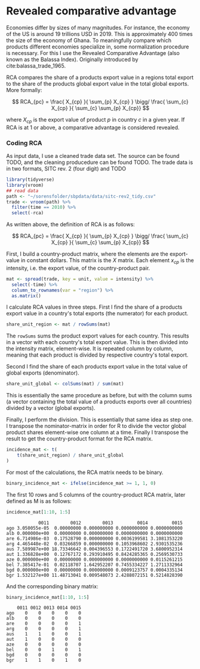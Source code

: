 * Revealed comparative advantage
    :PROPERTIES:
    :header-args:R: :session rca :exports code :tangle ../scripts/rca.R :results silent
    :END:

 Economies differ by sizes of many magnitudes. For instance, the economy of the US is around 19 trillions USD in 2019. This is approximately 400 times the size of the economy of Ghana. To meaningfully compare which products different economies specialize in, some normalization procedure is necessary. For this I use the Revealed Comparative Advantage (also known as the Balassa Index). Originally introduced by cite:balassa_trade_1965.

RCA compares the share of a products export value in a regions total export to the share of the products global export value in the total global exports. More formally:

 $$ RCA_{pc} = \frac{ X_{cp} }{ \sum_{p} X_{cp} } \bigg/ \frac{ \sum_{c} X_{cp} }{ \sum_{c} \sum_{p} X_{cp}} $$

where $X_{cp}$ is the export value of product $p$ in country $c$ in a given year. If RCA is at 1 or above, a comparative advantage is considered revealed.

*** Coding RCA
As input data, I use a cleaned trade data set. The source can be found TODO, and the cleaning producedure can be found TODO. The trade data is in two formats, SITC rev. 2 (four digit) and TODO

    #+begin_src R 
      library(tidyverse)
      library(vroom)
      ## read data
      path <- "~/sorensfolder/sbpdata/data/sitc-rev2_tidy.csv"
      trade <- vroom(path) %>%
        filter(time == 2010) %>%
        select(-rca)
    #+end_src

 As written above, the definition of RCA is as follows: 

 $$ RCA_{pc} = \frac{ X_{cp} }{ \sum_{p} X_{cp} } \bigg/ \frac{ \sum_{c} X_{cp} }{ \sum_{c} \sum_{p} X_{cp}} $$

 First, I build a country-product matrix, where the elements are the export-value in constant dollars. This matrix is the $X$ matrix. Each element $x_{cp}$ is the intensity, i.e. the export value, of the country-product pair.

    #+begin_src R 
      mat <- spread(trade, key = unit, value = intensity) %>%
        select(-time) %>%
        column_to_rownames(var = "region") %>%
        as.matrix()
    #+end_src

 I calculate RCA values in three steps. First I find the share of a products export value in a country's total exports (the numerator) for each product.

 #+begin_src R
   share_unit_region <- mat / rowSums(mat)
 #+end_src

 The ~rowSums~ sums the product export values for each country. This results in a vector with each country's total export value. This is then divided into the intensity matrix, element-wise. It is repeated column by column, meaning that each product is divided by respective country's total export. 

 Second I find the share of each products export value in the total value of global exports (denominator).

 #+begin_src R
   share_unit_global <- colSums(mat) / sum(mat)
 #+end_src

 This is essentially the same procedure as before, but with the column sums (a vector containing the total value of a products exports over all countries) divided by a vector (global exports).

 Finally, I perform the division. This is essentially that same idea as step one. I transpose the nominator-matrix in order for R to divide the vector global product shares element-wise one column at a time. Finally I transpose the result to get the country-product format for the RCA matrix.

  #+begin_src R
    incidence_mat <- t(
        t(share_unit_region) / share_unit_global
    )
  #+end_src

 For most of the calculations, the RCA matrix needs to be binary. 

 #+begin_src R
   binary_incidence_mat <- ifelse(incidence_mat >= 1, 1, 0)
 #+end_src

 The first 10 rows and 5 columns of the country-product RCA matrix, later defined as M is as follows:

 #+begin_src R :exports both :results output
   incidence_mat[1:10, 1:5]
 #+end_src

 #+RESULTS:
 #+begin_example
             0011        0012        0013         0014         0015
 ago 3.050055e-05  0.00000000 0.000000000 0.0000000000 0.0000000000
 alb 0.000000e+00  0.00000000 0.000000000 0.0000000000 0.0000000000
 are 6.714986e-03  0.17528790 0.000000000 0.0036199581 3.1081353220
 arg 4.465448e-02  0.03266859 0.000000000 0.1053968602 2.9301535236
 aus 7.589987e+00 18.73346642 0.004396553 0.1722491720 3.6800952314
 aut 1.336828e+00  0.12767172 0.293910495 0.8424285365 0.2569530733
 aze 0.000000e+00  0.00000000 0.000000000 0.0000000000 0.0115261215
 bel 7.385417e-01  0.02118707 1.642952207 0.7455334227 1.2711332964
 bgd 0.000000e+00  0.00000000 0.000000000 0.0009123757 0.0004335134
 bgr 1.532127e+00 11.48713041 0.009548073 2.4288072151 0.5214828390
 #+end_example

 And the corresponding binary matrix:

 #+begin_src R :exports both :results output
   binary_incidence_mat[1:10, 1:5]
 #+end_src

 #+RESULTS:
 #+begin_example
     0011 0012 0013 0014 0015
 ago    0    0    0    0    0
 alb    0    0    0    0    0
 are    0    0    0    0    1
 arg    0    0    0    0    1
 aus    1    1    0    0    1
 aut    1    0    0    0    0
 aze    0    0    0    0    0
 bel    0    0    1    0    1
 bgd    0    0    0    0    0
 bgr    1    1    0    1    0
 #+end_example

